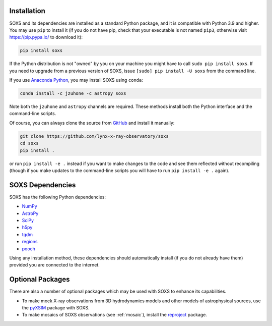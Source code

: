 .. _installing:

Installation
============

SOXS and its dependencies are installed as a standard Python package, and it is
compatible with Python 3.9 and higher. You may use ``pip`` to install it (if
you do not have pip, check that your executable is not named ``pip3``, otherwise
visit https://pip.pypa.io/ to download it):

.. code-block:: bash

    pip install soxs

If the Python distribution is not "owned" by you on your machine you might have
to call ``sudo pip install soxs``. If you need to upgrade from a previous
version of SOXS, issue ``[sudo] pip install -U soxs`` from the command line.

If you use `Anaconda Python <https://www.continuum.io/anaconda-overview>`_, you
may install SOXS using ``conda``:

.. code-block:: bash

    conda install -c jzuhone -c astropy soxs

Note both the ``jzuhone`` and ``astropy`` channels are required. These methods
install both the Python interface and the command-line scripts.

Of course, you can always clone the source from
`GitHub <https://github.com/lynx-x-ray-observatory/soxs>`_ and install it
manually:

.. code-block:: bash

    git clone https://github.com/lynx-x-ray-observatory/soxs
    cd soxs
    pip install .

or run ``pip install -e .`` instead if you want to make changes to the
code and see them reflected without recompiling (though if you make updates to
the command-line scripts you will have to run ``pip install -e .``
again).

SOXS Dependencies
=================

SOXS has the following Python dependencies:

* `NumPy <https://numpy.org>`_
* `AstroPy <https://www.astropy.org>`_
* `SciPy <https://www.scipy.org>`_
* `h5py <https://www.h5py.org>`_
* `tqdm <https://github.com/noamraph/tqdm>`_
* `regions <https://astropy-regions.readthedocs.io/>`_
* `pooch <https://www.fatiando.org/pooch>`_

Using any installation method, these dependencies should automatically install
(if you do not already have them) provided you are connected to the internet.

Optional Packages
=================

There are also a number of optional packages which may be used with SOXS to
enhance its capabilities.

* To make mock X-ray observations from 3D hydrodynamics models and other models
  of astrophysical sources, use the
  `pyXSIM <http://hea-www.cfa.harvard.edu/~jzuhone/pyxsim>`_ package with SOXS.
* To make mosaics of SOXS observations (see :ref:`mosaic`), install the
  `reproject <https://reproject.readthedocs.io>`_ package.
